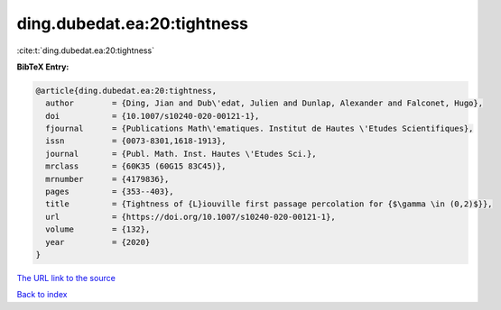 ding.dubedat.ea:20:tightness
============================

:cite:t:`ding.dubedat.ea:20:tightness`

**BibTeX Entry:**

.. code-block:: bibtex

   @article{ding.dubedat.ea:20:tightness,
     author        = {Ding, Jian and Dub\'edat, Julien and Dunlap, Alexander and Falconet, Hugo},
     doi           = {10.1007/s10240-020-00121-1},
     fjournal      = {Publications Math\'ematiques. Institut de Hautes \'Etudes Scientifiques},
     issn          = {0073-8301,1618-1913},
     journal       = {Publ. Math. Inst. Hautes \'Etudes Sci.},
     mrclass       = {60K35 (60G15 83C45)},
     mrnumber      = {4179836},
     pages         = {353--403},
     title         = {Tightness of {L}iouville first passage percolation for {$\gamma \in (0,2)$}},
     url           = {https://doi.org/10.1007/s10240-020-00121-1},
     volume        = {132},
     year          = {2020}
   }

`The URL link to the source <https://doi.org/10.1007/s10240-020-00121-1>`__


`Back to index <../By-Cite-Keys.html>`__
